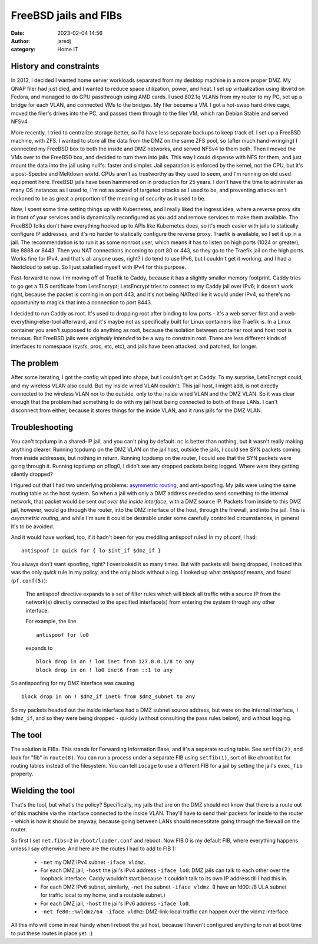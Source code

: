 FreeBSD jails and FIBs
######################
:date: 2023-02-04 14:56
:author: jaredj
:category: Home IT

History and constraints
-----------------------

In 2013, I decided I wanted home server workloads separated from my
desktop machine in a more proper DMZ. My QNAP filer had just died, and
I wanted to reduce space utilization, power, and heat. I set up
virtualization using libvirtd on Fedora, and managed to do GPU
passthrough using AMD cards. I used 802.1q VLANs from my router to my
PC, set up a bridge for each VLAN, and connected VMs to the
bridges. My filer became a VM. I got a hot-swap hard drive cage, moved
the filer's drives into the PC, and passed them through to the filer
VM, which ran Debian Stable and served NFSv4.

More recently, I tried to centralize storage better, so I'd have less
separate backups to keep track of. I set up a FreeBSD machine, with
ZFS. I wanted to store all the data from the DMZ on the same ZFS pool,
so (after much hand-wringing) I connected my FreeBSD box to both the
inside and DMZ networks, and served NFSv4 to them both. Then I moved
the VMs over to the FreeBSD box, and decided to turn them into
jails. This way I could dispense with NFS for them, and just mount the
data into the jail using nullfs: faster and simpler. Jail separation
is enforced by the kernel, not the CPU, but it's a post-Spectre and
Meltdown world. CPUs aren't as trustworthy as they used to seem, and
I'm running on old used equipment here. FreeBSD jails have been
hammered on in production for 25 years. I don't have the time to
administer as many OS instances as I used to, I'm not as scared of
targeted attacks as I used to be, and preventing attacks isn't
reckoned to be as great a proportion of the meaning of security as it
used to be.

Now, I spent some time setting things up with Kubernetes, and I really
liked the ingress idea, where a reverse proxy sits in front of your
services and is dynamically reconfigured as you add and remove
services to make them available. The FreeBSD folks don't have
everything hooked up to APIs like Kubernetes does, so it's much easier
with jails to statically configure IP addresses, and it's no harder to
statically configure the reverse proxy. Traefik is available, so I set
it up in a jail. The recommendation is to run it as some nonroot user,
which means it has to listen on high ports (1024 or greater), like
8888 or 8443. Then you NAT connections incoming to port 80 or 443, so
they go to the Traefik jail on the high ports. Works fine for IPv4,
and that's all anyone uses, right? I do tend to use IPv6, but I
couldn't get it working, and I had a Nextcloud to set up. So I just
satisfied myself with IPv4 for this purpose.

Fast-forward to now. I'm moving off of Traefik to Caddy, because it
has a slightly smaller memory footprint. Caddy tries to go get a TLS
certificate from LetsEncrypt; LetsEncrypt tries to connect to my Caddy
jail over IPv6; it doesn't work right, because the packet is coming in
on port 443, and it's not being NATted like it would under IPv4, so
there's no opportunity to magick that into a connection to port 8443.

I decided to run Caddy as root. It's used to dropping root after
binding to low ports - it's a web server first and a
web-everything-else-tool afterward, and it's maybe not as specifically
built for Linux containers like Traefik is. In a Linux container you
aren't supposed to do anything as root, because the isolation between
container root and host root is tenuous. But FreeBSD jails were
*originally intended* to be a way to constrain root. There are less
different kinds of interfaces to namespace (sysfs, proc, etc, etc),
and jails have been attacked, and patched, for longer.

The problem
-----------

After some iterating, I got the config whipped into shape, but I
couldn't get at Caddy. To my surprise, LetsEncrypt could, and my
wireless VLAN also could. But my inside wired VLAN couldn't. This jail
host, I might add, is not directly connected to the wireless VLAN nor
to the outside, only to the inside wired VLAN and the DMZ VLAN. So it
was clear enough that the problem had something to do with my jail
host being connected to both of these LANs. I can't disconnect from
either, because it stores things for the inside VLAN, and it runs
jails for the DMZ VLAN.

Troubleshooting
---------------

You can't tcpdump in a shared-IP jail, and you can't ping by
default. ``nc`` is better than nothing, but it wasn't really making
anything clearer. Running tcpdump on the DMZ VLAN on the jail host,
outside the jails, I could see SYN packets coming from inside
addresses, but nothing in return. Running tcpdump on the router, I
could see that the SYN packets were going through it. Running tcpdump
on pflog0, I didn't see any dropped packets being logged. Where were
they getting silently dropped?

I figured out that I had two underlying problems: `asymmetric
routing`_, and anti-spoofing. My jails were using the same routing
table as the host system. So when a jail with only a DMZ address
needed to send something to the internal network, that packet would be
sent out *over the inside interface*, with a DMZ source IP. Packets
from inside to this DMZ jail, however, would go through the router,
into the DMZ interface of the host, through the firewall, and into the
jail. This is *asymmetric routing*, and while I'm sure it could be
desirable under some carefully controlled circumstances, in general
it's to be avoided.

.. _`asymmetric routing`: https://www.jasonvanpatten.com/2015/12/29/freebsd-jails-filesystems-and-fibs/

And it would have worked, too, if it hadn't been for you meddling
antispoof rules! In my pf.conf, I had::

  antispoof in quick for { lo $int_if $dmz_if }

You always don't want spoofing, right? I overlooked it so many
times. But with packets still being dropped, I noticed this was the
only `quick` rule in my policy, and the only block without a log. I
looked up what `antispoof` means, and found (``pf.conf(5)``):

    The antispoof directive expands to a set of filter rules which
    will block all traffic with a source IP from the network(s)
    directly connected to the specified interface(s) from entering the
    system through any other interface.

    For example, the line ::

        antispoof for lo0

    expands to ::

        block drop in on ! lo0 inet from 127.0.0.1/8 to any
        block drop in on ! lo0 inet6 from ::1 to any

So antispoofing for my DMZ interface was causing ::

  block drop in on ! $dmz_if inet6 from $dmz_subnet to any

So my packets headed out the inside interface had a DMZ subnet source
address, but were ``on`` the internal interface, ``! $dmz_if``, and so
they were being dropped - quickly (without consulting the pass rules
below), and without logging.

The tool
--------

The solution is FIBs. This stands for Forwarding Information Base, and
it's a separate routing table. See ``setfib(2)``, and look for "fib"
in ``route(8)``. You can run a process under a separate FIB using
``setfib(1)``, sort of like chroot but for routing tables instead of
the filesystem. You can tell ``iocage`` to use a different FIB for a
jail by setting the jail's ``exec_fib`` property.

Wielding the tool
-----------------

That's the tool, but what's the policy? Specifically, my jails that
are on the DMZ should not know that there is a route out of this
machine via the interface connected to the inside VLAN. They'll have
to send their packets for inside to the router - which is how it
should be anyway, because going between LANs should necessitate going
through the firewall on the router.

So first I set ``net.fibs=2`` in ``/boot/loader.conf`` and reboot. Now
FIB 0 is my default FIB, where everything happens unless I say
otherwise. And here are the routes I had to add to FIB 1:

 * ``-net`` my DMZ IPv4 subnet ``-iface vldmz``.
 * For each DMZ jail, ``-host`` the jail's IPv4 address ``-iface
   lo0``: DMZ jails can talk to each other over the loopback
   interface. Caddy wouldn't start because it couldn't talk to its own
   IP address till I had this in.
 * For each DMZ IPv6 subnet, similarly, ``-net`` the subnet ``-iface
   vldmz``. (I have an fd00::/8 ULA subnet for traffic local to my
   home, and a routable subnet.)
 * For each DMZ jail, ``-host`` the jail's IPv6 address ``-iface
   lo0``.
 * ``-net fe80::%vldmz/64 -iface vldmz``: DMZ-link-local traffic can
   happen over the vldmz interface.

All this info will come in real handy when I reboot the jail host,
because I haven't configured anything to run at boot time to put these
routes in place yet. :)
